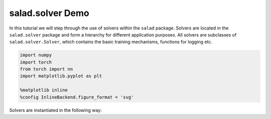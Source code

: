 
salad.solver Demo
=================

In this tutorial we will step through the use of solvers within the
``salad`` package. Solvers are located in the ``salad.solver`` package
and form a hierarchy for different application purposes. All solvers are
subclasses of ``salad.solver.Solver``, which contains the basic training
mechanisms, functions for logging etc.

.. code:: ipython3

    import numpy
    import torch
    from torch import nn
    import matplotlib.pyplot as plt
    
    %matplotlib inline
    %config InlineBackend.figure_format = 'svg'

Solvers are instantiated in the following way:
